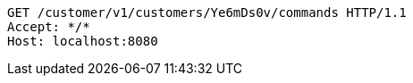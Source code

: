 [source,http,options="nowrap"]
----
GET /customer/v1/customers/Ye6mDs0v/commands HTTP/1.1
Accept: */*
Host: localhost:8080

----